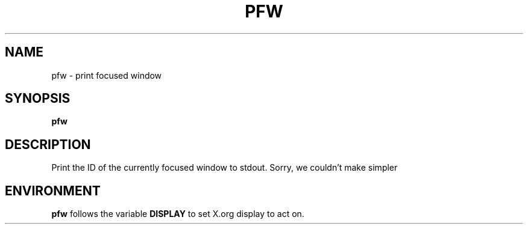 .TH PFW 1 "December 2014" wmutils

.SH NAME
pfw - print focused window

.SH SYNOPSIS
.B pfw

.SH DESCRIPTION
.P
Print the ID of the currently focused window to stdout. Sorry, we couldn't make
simpler

.SH ENVIRONMENT
.B pfw
follows the variable 
.B DISPLAY
to set X.org display to act on.
